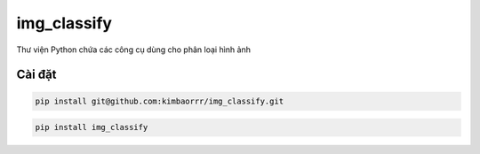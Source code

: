 img_classify
=========

.. image:: https://img.shields.io/pypi/v/is-number
   :target: https://pypi.org/project/is-number/
   :alt: PyPI
.. image:: https://github.com/jacobtomlinson/is-number/workflows/CI/badge.svg
   :target: https://github.com/jacobtomlinson/is-number/actions?query=workflow%3ACI
   :alt: GitHub Actions - CI
.. image:: https://github.com/jacobtomlinson/is-number/workflows/pre-commit/badge.svg
   :target: https://github.com/jacobtomlinson/is-number/actions?query=workflow%3Apre-commit
   :alt: GitHub Actions - pre-commit
.. image:: https://img.shields.io/codecov/c/gh/jacobtomlinson/is-number
   :target: https://app.codecov.io/gh/jacobtomlinson/is-number
   :alt: Codecov
.. image:: https://img.shields.io/badge/FAQ-documentation-blue.svg
   :target: https://is-number.readthedocs.io/en/latest/faq.html
   :alt: Community FAQ
.. image:: https://img.shields.io/badge/Q&A-StackOverflow-orange.svg
   :target: https://stackoverflow.com/questions/tagged/python
   :alt: Q&A StackOverflow

Thư viện Python chứa các công cụ dùng cho phân loại hình ảnh

Cài đặt
------------

.. code-block:: bash

   pip install git@github.com:kimbaorrr/img_classify.git

.. code-block:: bash

   pip install img_classify
